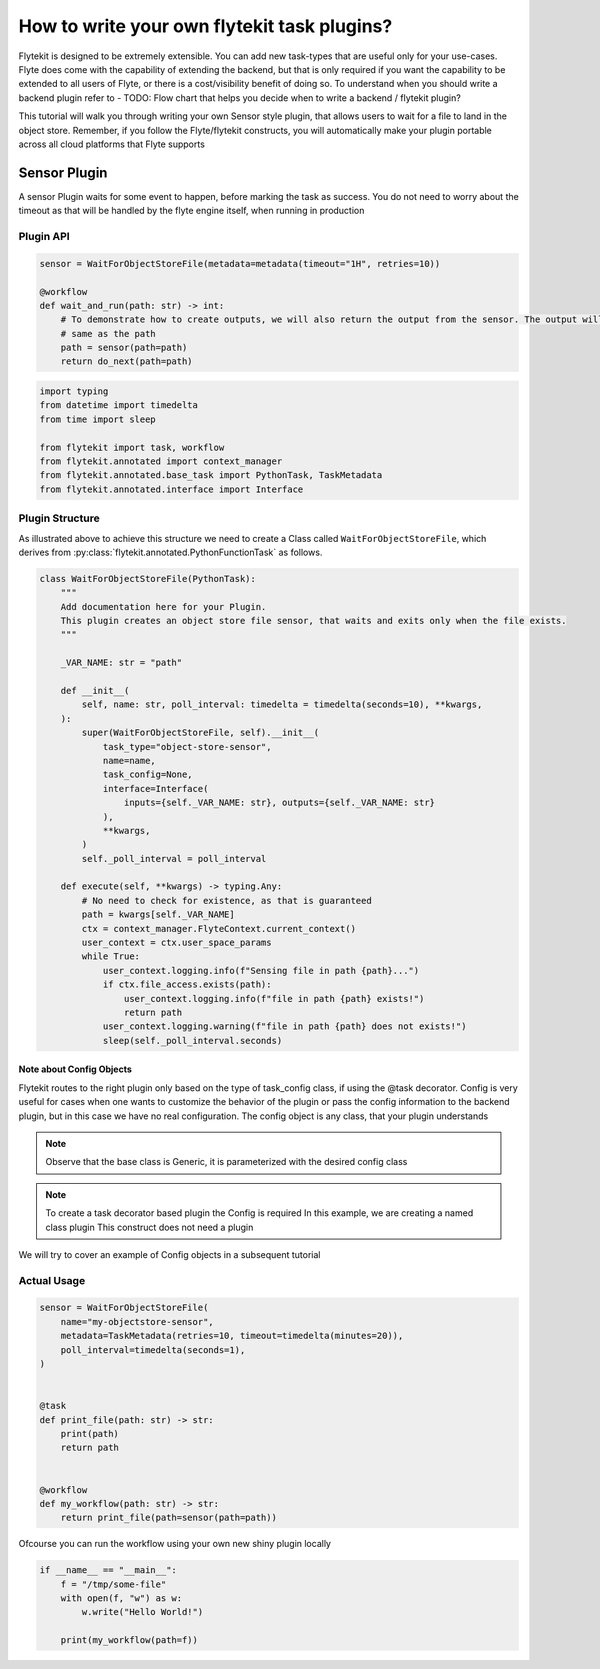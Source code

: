 
.. DO NOT EDIT.
.. THIS FILE WAS AUTOMATICALLY GENERATED BY SPHINX-GALLERY.
.. TO MAKE CHANGES, EDIT THE SOURCE PYTHON FILE:
.. "auto_core/advanced/custom_task_plugin.py"
.. LINE NUMBERS ARE GIVEN BELOW.

.. only:: html

    .. note::
        :class: sphx-glr-download-link-note

        Click :ref:`here <sphx_glr_download_auto_core_advanced_custom_task_plugin.py>`
        to download the full example code

.. rst-class:: sphx-glr-example-title

.. _sphx_glr_auto_core_advanced_custom_task_plugin.py:


.. _advanced_custom_task_plugin:

How to write your own flytekit task plugins?
*************************************************

Flytekit is designed to be extremely extensible. You can add new task-types that are useful only for your use-cases.
Flyte does come with the capability of extending the backend, but that is only required if you want the capability to be
extended to all users of Flyte, or there is a cost/visibility benefit of doing so. To understand when you should write
a backend plugin refer to - TODO: Flow chart that helps you decide when to write a backend / flytekit plugin?

This tutorial will walk you through writing your own Sensor style plugin, that allows users to wait for a file to land
in the object store. Remember, if you follow the Flyte/flytekit constructs, you will automatically make your plugin portable
across all cloud platforms that Flyte supports

Sensor Plugin
==============
A sensor Plugin waits for some event to happen, before marking the task as success. You do not need to worry about the
timeout as that will be handled by the flyte engine itself, when running in production

Plugin API
-----------------

.. code-block:: python

    sensor = WaitForObjectStoreFile(metadata=metadata(timeout="1H", retries=10))

    @workflow
    def wait_and_run(path: str) -> int:
        # To demonstrate how to create outputs, we will also return the output from the sensor. The output will be the
        # same as the path
        path = sensor(path=path)
        return do_next(path=path)

.. GENERATED FROM PYTHON SOURCE LINES 36-46

.. code-block:: default

    import typing
    from datetime import timedelta
    from time import sleep

    from flytekit import task, workflow
    from flytekit.annotated import context_manager
    from flytekit.annotated.base_task import PythonTask, TaskMetadata
    from flytekit.annotated.interface import Interface



.. GENERATED FROM PYTHON SOURCE LINES 47-52

Plugin Structure
-----------------
As illustrated above to achieve this structure we need to create a Class called  ``WaitForObjectStoreFile``, which
derives from :py:class:`flytekit.annotated.PythonFunctionTask` as follows.


.. GENERATED FROM PYTHON SOURCE LINES 52-88

.. code-block:: default

    class WaitForObjectStoreFile(PythonTask):
        """
        Add documentation here for your Plugin.
        This plugin creates an object store file sensor, that waits and exits only when the file exists.
        """

        _VAR_NAME: str = "path"

        def __init__(
            self, name: str, poll_interval: timedelta = timedelta(seconds=10), **kwargs,
        ):
            super(WaitForObjectStoreFile, self).__init__(
                task_type="object-store-sensor",
                name=name,
                task_config=None,
                interface=Interface(
                    inputs={self._VAR_NAME: str}, outputs={self._VAR_NAME: str}
                ),
                **kwargs,
            )
            self._poll_interval = poll_interval

        def execute(self, **kwargs) -> typing.Any:
            # No need to check for existence, as that is guaranteed
            path = kwargs[self._VAR_NAME]
            ctx = context_manager.FlyteContext.current_context()
            user_context = ctx.user_space_params
            while True:
                user_context.logging.info(f"Sensing file in path {path}...")
                if ctx.file_access.exists(path):
                    user_context.logging.info(f"file in path {path} exists!")
                    return path
                user_context.logging.warning(f"file in path {path} does not exists!")
                sleep(self._poll_interval.seconds)



.. GENERATED FROM PYTHON SOURCE LINES 89-110

Note about Config Objects
^^^^^^^^^^^^^^^^^^^^^^^^^^

Flytekit routes to the right plugin only based on the type of task_config class, if using the @task decorator.
Config is very useful for cases when one wants to customize the behavior of the plugin or pass the config information
to the backend plugin, but in this case we have no real configuration. The config object is any class, that your
plugin understands

.. note::

  Observe that the base class is Generic, it is parameterized with the desired config class

.. note::

  To create a task decorator based plugin the Config is required In this example, we are creating a named class plugin
  This construct does not need a plugin

We will try to cover an example of Config objects in a subsequent tutorial

Actual Usage
-------------

.. GENERATED FROM PYTHON SOURCE LINES 110-129

.. code-block:: default


    sensor = WaitForObjectStoreFile(
        name="my-objectstore-sensor",
        metadata=TaskMetadata(retries=10, timeout=timedelta(minutes=20)),
        poll_interval=timedelta(seconds=1),
    )


    @task
    def print_file(path: str) -> str:
        print(path)
        return path


    @workflow
    def my_workflow(path: str) -> str:
        return print_file(path=sensor(path=path))



.. GENERATED FROM PYTHON SOURCE LINES 130-131

Ofcourse you can run the workflow using your own new shiny plugin locally

.. GENERATED FROM PYTHON SOURCE LINES 131-137

.. code-block:: default

    if __name__ == "__main__":
        f = "/tmp/some-file"
        with open(f, "w") as w:
            w.write("Hello World!")

        print(my_workflow(path=f))


.. rst-class:: sphx-glr-timing

   **Total running time of the script:** ( 0 minutes  0.000 seconds)


.. _sphx_glr_download_auto_core_advanced_custom_task_plugin.py:


.. only :: html

 .. container:: sphx-glr-footer
    :class: sphx-glr-footer-example



  .. container:: sphx-glr-download sphx-glr-download-python

     :download:`Download Python source code: custom_task_plugin.py <custom_task_plugin.py>`



  .. container:: sphx-glr-download sphx-glr-download-jupyter

     :download:`Download Jupyter notebook: custom_task_plugin.ipynb <custom_task_plugin.ipynb>`


.. only:: html

 .. rst-class:: sphx-glr-signature

    `Gallery generated by Sphinx-Gallery <https://sphinx-gallery.github.io>`_
